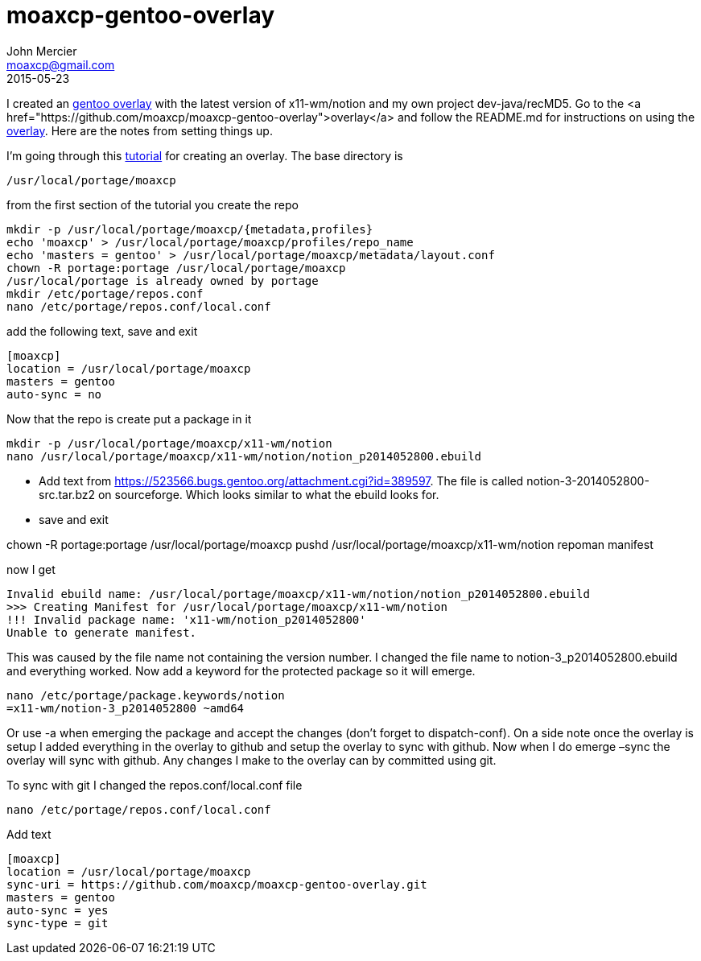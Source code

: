 = moaxcp-gentoo-overlay
John Mercier <moaxcp@gmail.com>
2015-05-23
:jbake-type: post
:jbake-status: published
I created an https://github.com/moaxcp/moaxcp-gentoo-overlay[gentoo overlay] with the latest version of x11-wm/notion
and my own project dev-java/recMD5. Go to the <a href="https://github.com/moaxcp/moaxcp-gentoo-overlay">overlay</a> and
follow the README.md for instructions on using the https://github.com/moaxcp/moaxcp-gentoo-overlay[overlay]. Here are
the notes from setting things up.

I'm going through this https://wiki.gentoo.org/wiki/Overlay/Local_overlay[tutorial] for creating an overlay. The base
directory is

----
/usr/local/portage/moaxcp
----

from the first section of the tutorial you create the repo

----
mkdir -p /usr/local/portage/moaxcp/{metadata,profiles}
echo 'moaxcp' > /usr/local/portage/moaxcp/profiles/repo_name
echo 'masters = gentoo' > /usr/local/portage/moaxcp/metadata/layout.conf
chown -R portage:portage /usr/local/portage/moaxcp
/usr/local/portage is already owned by portage
mkdir /etc/portage/repos.conf
nano /etc/portage/repos.conf/local.conf
----

add the following text, save and exit

----
[moaxcp]
location = /usr/local/portage/moaxcp
masters = gentoo
auto-sync = no
----

Now that the repo is create put a package in it

----
mkdir -p /usr/local/portage/moaxcp/x11-wm/notion
nano /usr/local/portage/moaxcp/x11-wm/notion/notion_p2014052800.ebuild
----

* Add text from https://523566.bugs.gentoo.org/attachment.cgi?id=389597. The file is called notion-3-2014052800-src.tar.bz2 on sourceforge. Which looks similar to what the ebuild looks for.
* save and exit

chown -R portage:portage /usr/local/portage/moaxcp
pushd /usr/local/portage/moaxcp/x11-wm/notion
repoman manifest

now I get

----
Invalid ebuild name: /usr/local/portage/moaxcp/x11-wm/notion/notion_p2014052800.ebuild
>>> Creating Manifest for /usr/local/portage/moaxcp/x11-wm/notion
!!! Invalid package name: 'x11-wm/notion_p2014052800'
Unable to generate manifest.
----

This was caused by the file name not containing the version number. I changed the file name to notion-3_p2014052800.ebuild and everything worked. Now add a keyword for the protected package so it will emerge.

----
nano /etc/portage/package.keywords/notion
=x11-wm/notion-3_p2014052800 ~amd64
----

Or use -a when emerging the package and accept the changes (don't forget to dispatch-conf). On a side note once the overlay is setup I added everything in the overlay to github and setup the overlay to sync with github. Now when I do emerge –sync the overlay will sync with github. Any changes I make to the overlay can by committed using git.

To sync with git I changed the repos.conf/local.conf file

----
nano /etc/portage/repos.conf/local.conf
----

Add text

----
[moaxcp]
location = /usr/local/portage/moaxcp
sync-uri = https://github.com/moaxcp/moaxcp-gentoo-overlay.git
masters = gentoo
auto-sync = yes
sync-type = git
----